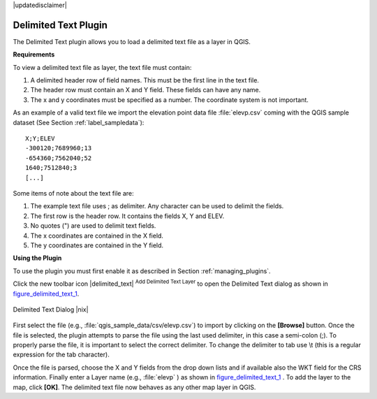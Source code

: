 .. comment out this disclaimer (by putting '.. ' in front of it) if file is uptodate with release

|updatedisclaimer|

.. _`label_dltext`: 

Delimited Text Plugin
=========================================
    

The Delimited Text plugin allows you to load a delimited text file as a layer in QGIS. 

**Requirements**



To view a delimited text file as layer, the text file must contain:
    
#. A delimited header row of field names. This must be the first line in the text file.
#. The header row must contain an X and Y field. These fields can have any name.
#. The x and y coordinates must be specified as a number. The coordinate system is not important.


As an example of a valid text file we import the elevation point data file 
:file:`elevp.csv` coming with the QGIS sample dataset (See Section :ref:`label_sampledata`):

::
 
 X;Y;ELEV
 -300120;7689960;13
 -654360;7562040;52
 1640;7512840;3
 [...]


Some items of note about the text file are:


#. The example text file uses ; as delimiter. Any character can be 
   used to delimit the fields.
#. The first row is the header row. It contains the fields X, Y and ELEV.
#. No quotes (") are used to delimit text fields.
#. The x coordinates are contained in the X field.
#. The y coordinates are contained in the Y field.



**Using the Plugin**


To use the plugin you must first enable it as described in Section 
:ref:`managing_plugins`.

Click the new toolbar icon |delimited_text| :sup:`Add Delimited Text Layer` 
to open the Delimited Text dialog as shown in figure_delimited_text_1_.

.. _figure_delimited_text_1:

.. only:: html

   **Figure Delimited Text 1:**

.. figure:: /static/user_manual/plugins/delimited_text_dialog.png
   :align: center
   :width: 30em

   Delimited Text Dialog |nix|

First select the file (e.g., :file:`qgis_sample_data/csv/elevp.csv`) to 
import by clicking on the **[Browse]** button. Once the file is selected, 
the plugin attempts to parse the file using the last used delimiter, in this 
case a semi-colon (;). To properly parse the file, it 
is important to select the correct delimiter. To change the delimiter to tab use 
\\t (this is a regular expression for the tab character).

Once the file is parsed, choose the X and Y fields from the drop down lists and 
if available also the WKT field for the CRS information. Finally enter a Layer 
name (e.g., :file:`elevp` ) as shown in figure_delimited_text_1_ . To add the 
layer to the map, click **[OK]**. The delimited text file now behaves as any 
other map layer in QGIS.


